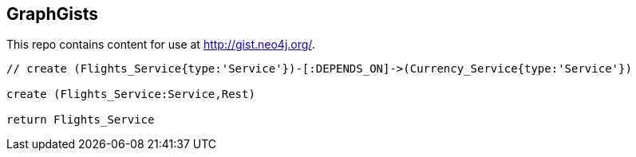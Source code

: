 == GraphGists

This repo contains content for use at http://gist.neo4j.org/.

//console

[source,cypher]
----
// create (Flights_Service{type:'Service'})-[:DEPENDS_ON]->(Currency_Service{type:'Service'})

create (Flights_Service:Service,Rest)

return Flights_Service
----

//table

//graph
